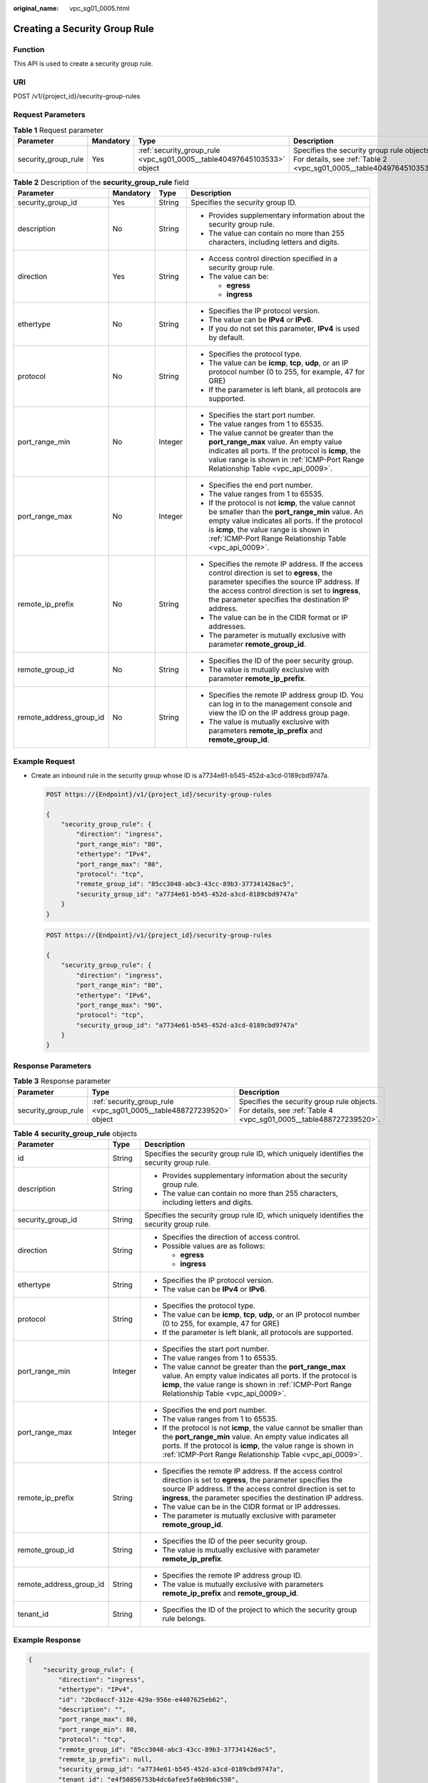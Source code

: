 :original_name: vpc_sg01_0005.html

.. _vpc_sg01_0005:

Creating a Security Group Rule
==============================

Function
--------

This API is used to create a security group rule.

URI
---

POST /v1/{project_id}/security-group-rules

Request Parameters
------------------

.. table:: **Table 1** Request parameter

   +---------------------+-----------+------------------------------------------------------------------------+------------------------------------------------------------------------------------------------------------------+
   | Parameter           | Mandatory | Type                                                                   | Description                                                                                                      |
   +=====================+===========+========================================================================+==================================================================================================================+
   | security_group_rule | Yes       | :ref:`security_group_rule <vpc_sg01_0005__table40497645103533>` object | Specifies the security group rule objects. For details, see :ref:`Table 2 <vpc_sg01_0005__table40497645103533>`. |
   +---------------------+-----------+------------------------------------------------------------------------+------------------------------------------------------------------------------------------------------------------+

.. _vpc_sg01_0005__table40497645103533:

.. table:: **Table 2** Description of the **security_group_rule** field

   +-------------------------+-----------------+-----------------+-----------------------------------------------------------------------------------------------------------------------------------------------------------------------------------------------------------------------------------------------------------+
   | Parameter               | Mandatory       | Type            | Description                                                                                                                                                                                                                                               |
   +=========================+=================+=================+===========================================================================================================================================================================================================================================================+
   | security_group_id       | Yes             | String          | Specifies the security group ID.                                                                                                                                                                                                                          |
   +-------------------------+-----------------+-----------------+-----------------------------------------------------------------------------------------------------------------------------------------------------------------------------------------------------------------------------------------------------------+
   | description             | No              | String          | -  Provides supplementary information about the security group rule.                                                                                                                                                                                      |
   |                         |                 |                 | -  The value can contain no more than 255 characters, including letters and digits.                                                                                                                                                                       |
   +-------------------------+-----------------+-----------------+-----------------------------------------------------------------------------------------------------------------------------------------------------------------------------------------------------------------------------------------------------------+
   | direction               | Yes             | String          | -  Access control direction specified in a security group rule.                                                                                                                                                                                           |
   |                         |                 |                 | -  The value can be:                                                                                                                                                                                                                                      |
   |                         |                 |                 |                                                                                                                                                                                                                                                           |
   |                         |                 |                 |    -  **egress**                                                                                                                                                                                                                                          |
   |                         |                 |                 |    -  **ingress**                                                                                                                                                                                                                                         |
   +-------------------------+-----------------+-----------------+-----------------------------------------------------------------------------------------------------------------------------------------------------------------------------------------------------------------------------------------------------------+
   | ethertype               | No              | String          | -  Specifies the IP protocol version.                                                                                                                                                                                                                     |
   |                         |                 |                 | -  The value can be **IPv4** or **IPv6**.                                                                                                                                                                                                                 |
   |                         |                 |                 | -  If you do not set this parameter, **IPv4** is used by default.                                                                                                                                                                                         |
   +-------------------------+-----------------+-----------------+-----------------------------------------------------------------------------------------------------------------------------------------------------------------------------------------------------------------------------------------------------------+
   | protocol                | No              | String          | -  Specifies the protocol type.                                                                                                                                                                                                                           |
   |                         |                 |                 | -  The value can be **icmp**, **tcp**, **udp**, or an IP protocol number (0 to 255, for example, 47 for GRE)                                                                                                                                              |
   |                         |                 |                 | -  If the parameter is left blank, all protocols are supported.                                                                                                                                                                                           |
   +-------------------------+-----------------+-----------------+-----------------------------------------------------------------------------------------------------------------------------------------------------------------------------------------------------------------------------------------------------------+
   | port_range_min          | No              | Integer         | -  Specifies the start port number.                                                                                                                                                                                                                       |
   |                         |                 |                 | -  The value ranges from 1 to 65535.                                                                                                                                                                                                                      |
   |                         |                 |                 | -  The value cannot be greater than the **port_range_max** value. An empty value indicates all ports. If the protocol is **icmp**, the value range is shown in :ref:`ICMP-Port Range Relationship Table <vpc_api_0009>`.                                  |
   +-------------------------+-----------------+-----------------+-----------------------------------------------------------------------------------------------------------------------------------------------------------------------------------------------------------------------------------------------------------+
   | port_range_max          | No              | Integer         | -  Specifies the end port number.                                                                                                                                                                                                                         |
   |                         |                 |                 | -  The value ranges from 1 to 65535.                                                                                                                                                                                                                      |
   |                         |                 |                 | -  If the protocol is not **icmp**, the value cannot be smaller than the **port_range_min** value. An empty value indicates all ports. If the protocol is **icmp**, the value range is shown in :ref:`ICMP-Port Range Relationship Table <vpc_api_0009>`. |
   +-------------------------+-----------------+-----------------+-----------------------------------------------------------------------------------------------------------------------------------------------------------------------------------------------------------------------------------------------------------+
   | remote_ip_prefix        | No              | String          | -  Specifies the remote IP address. If the access control direction is set to **egress**, the parameter specifies the source IP address. If the access control direction is set to **ingress**, the parameter specifies the destination IP address.       |
   |                         |                 |                 | -  The value can be in the CIDR format or IP addresses.                                                                                                                                                                                                   |
   |                         |                 |                 | -  The parameter is mutually exclusive with parameter **remote_group_id**.                                                                                                                                                                                |
   +-------------------------+-----------------+-----------------+-----------------------------------------------------------------------------------------------------------------------------------------------------------------------------------------------------------------------------------------------------------+
   | remote_group_id         | No              | String          | -  Specifies the ID of the peer security group.                                                                                                                                                                                                           |
   |                         |                 |                 | -  The value is mutually exclusive with parameter **remote_ip_prefix**.                                                                                                                                                                                   |
   +-------------------------+-----------------+-----------------+-----------------------------------------------------------------------------------------------------------------------------------------------------------------------------------------------------------------------------------------------------------+
   | remote_address_group_id | No              | String          | -  Specifies the remote IP address group ID. You can log in to the management console and view the ID on the IP address group page.                                                                                                                       |
   |                         |                 |                 | -  The value is mutually exclusive with parameters **remote_ip_prefix** and **remote_group_id**.                                                                                                                                                          |
   +-------------------------+-----------------+-----------------+-----------------------------------------------------------------------------------------------------------------------------------------------------------------------------------------------------------------------------------------------------------+

Example Request
---------------

-  Create an inbound rule in the security group whose ID is a7734e61-b545-452d-a3cd-0189cbd9747a.

   .. code-block:: text

      POST https://{Endpoint}/v1/{project_id}/security-group-rules

      {
          "security_group_rule": {
              "direction": "ingress",
              "port_range_min": "80",
              "ethertype": "IPv4",
              "port_range_max": "80",
              "protocol": "tcp",
              "remote_group_id": "85cc3048-abc3-43cc-89b3-377341426ac5",
              "security_group_id": "a7734e61-b545-452d-a3cd-0189cbd9747a"
          }
      }

   .. code-block:: text

      POST https://{Endpoint}/v1/{project_id}/security-group-rules

      {
          "security_group_rule": {
              "direction": "ingress",
              "port_range_min": "80",
              "ethertype": "IPv6",
              "port_range_max": "90",
              "protocol": "tcp",
              "security_group_id": "a7734e61-b545-452d-a3cd-0189cbd9747a"
          }
      }

Response Parameters
-------------------

.. table:: **Table 3** Response parameter

   +---------------------+----------------------------------------------------------------------+----------------------------------------------------------------------------------------------------------------+
   | Parameter           | Type                                                                 | Description                                                                                                    |
   +=====================+======================================================================+================================================================================================================+
   | security_group_rule | :ref:`security_group_rule <vpc_sg01_0005__table488727239520>` object | Specifies the security group rule objects. For details, see :ref:`Table 4 <vpc_sg01_0005__table488727239520>`. |
   +---------------------+----------------------------------------------------------------------+----------------------------------------------------------------------------------------------------------------+

.. _vpc_sg01_0005__table488727239520:

.. table:: **Table 4** **security_group_rule** objects

   +-------------------------+-----------------------+-----------------------------------------------------------------------------------------------------------------------------------------------------------------------------------------------------------------------------------------------------------+
   | Parameter               | Type                  | Description                                                                                                                                                                                                                                               |
   +=========================+=======================+===========================================================================================================================================================================================================================================================+
   | id                      | String                | Specifies the security group rule ID, which uniquely identifies the security group rule.                                                                                                                                                                  |
   +-------------------------+-----------------------+-----------------------------------------------------------------------------------------------------------------------------------------------------------------------------------------------------------------------------------------------------------+
   | description             | String                | -  Provides supplementary information about the security group rule.                                                                                                                                                                                      |
   |                         |                       | -  The value can contain no more than 255 characters, including letters and digits.                                                                                                                                                                       |
   +-------------------------+-----------------------+-----------------------------------------------------------------------------------------------------------------------------------------------------------------------------------------------------------------------------------------------------------+
   | security_group_id       | String                | Specifies the security group rule ID, which uniquely identifies the security group rule.                                                                                                                                                                  |
   +-------------------------+-----------------------+-----------------------------------------------------------------------------------------------------------------------------------------------------------------------------------------------------------------------------------------------------------+
   | direction               | String                | -  Specifies the direction of access control.                                                                                                                                                                                                             |
   |                         |                       | -  Possible values are as follows:                                                                                                                                                                                                                        |
   |                         |                       |                                                                                                                                                                                                                                                           |
   |                         |                       |    -  **egress**                                                                                                                                                                                                                                          |
   |                         |                       |    -  **ingress**                                                                                                                                                                                                                                         |
   +-------------------------+-----------------------+-----------------------------------------------------------------------------------------------------------------------------------------------------------------------------------------------------------------------------------------------------------+
   | ethertype               | String                | -  Specifies the IP protocol version.                                                                                                                                                                                                                     |
   |                         |                       | -  The value can be **IPv4** or **IPv6**.                                                                                                                                                                                                                 |
   +-------------------------+-----------------------+-----------------------------------------------------------------------------------------------------------------------------------------------------------------------------------------------------------------------------------------------------------+
   | protocol                | String                | -  Specifies the protocol type.                                                                                                                                                                                                                           |
   |                         |                       | -  The value can be **icmp**, **tcp**, **udp**, or an IP protocol number (0 to 255, for example, 47 for GRE)                                                                                                                                              |
   |                         |                       | -  If the parameter is left blank, all protocols are supported.                                                                                                                                                                                           |
   +-------------------------+-----------------------+-----------------------------------------------------------------------------------------------------------------------------------------------------------------------------------------------------------------------------------------------------------+
   | port_range_min          | Integer               | -  Specifies the start port number.                                                                                                                                                                                                                       |
   |                         |                       | -  The value ranges from 1 to 65535.                                                                                                                                                                                                                      |
   |                         |                       | -  The value cannot be greater than the **port_range_max** value. An empty value indicates all ports. If the protocol is **icmp**, the value range is shown in :ref:`ICMP-Port Range Relationship Table <vpc_api_0009>`.                                  |
   +-------------------------+-----------------------+-----------------------------------------------------------------------------------------------------------------------------------------------------------------------------------------------------------------------------------------------------------+
   | port_range_max          | Integer               | -  Specifies the end port number.                                                                                                                                                                                                                         |
   |                         |                       | -  The value ranges from 1 to 65535.                                                                                                                                                                                                                      |
   |                         |                       | -  If the protocol is not **icmp**, the value cannot be smaller than the **port_range_min** value. An empty value indicates all ports. If the protocol is **icmp**, the value range is shown in :ref:`ICMP-Port Range Relationship Table <vpc_api_0009>`. |
   +-------------------------+-----------------------+-----------------------------------------------------------------------------------------------------------------------------------------------------------------------------------------------------------------------------------------------------------+
   | remote_ip_prefix        | String                | -  Specifies the remote IP address. If the access control direction is set to **egress**, the parameter specifies the source IP address. If the access control direction is set to **ingress**, the parameter specifies the destination IP address.       |
   |                         |                       | -  The value can be in the CIDR format or IP addresses.                                                                                                                                                                                                   |
   |                         |                       | -  The parameter is mutually exclusive with parameter **remote_group_id**.                                                                                                                                                                                |
   +-------------------------+-----------------------+-----------------------------------------------------------------------------------------------------------------------------------------------------------------------------------------------------------------------------------------------------------+
   | remote_group_id         | String                | -  Specifies the ID of the peer security group.                                                                                                                                                                                                           |
   |                         |                       | -  The value is mutually exclusive with parameter **remote_ip_prefix**.                                                                                                                                                                                   |
   +-------------------------+-----------------------+-----------------------------------------------------------------------------------------------------------------------------------------------------------------------------------------------------------------------------------------------------------+
   | remote_address_group_id | String                | -  Specifies the remote IP address group ID.                                                                                                                                                                                                              |
   |                         |                       | -  The value is mutually exclusive with parameters **remote_ip_prefix** and **remote_group_id**.                                                                                                                                                          |
   +-------------------------+-----------------------+-----------------------------------------------------------------------------------------------------------------------------------------------------------------------------------------------------------------------------------------------------------+
   | tenant_id               | String                | -  Specifies the ID of the project to which the security group rule belongs.                                                                                                                                                                              |
   +-------------------------+-----------------------+-----------------------------------------------------------------------------------------------------------------------------------------------------------------------------------------------------------------------------------------------------------+

Example Response
----------------

.. code-block::

   {
       "security_group_rule": {
           "direction": "ingress",
           "ethertype": "IPv4",
           "id": "2bc0accf-312e-429a-956e-e4407625eb62",
           "description": "",
           "port_range_max": 80,
           "port_range_min": 80,
           "protocol": "tcp",
           "remote_group_id": "85cc3048-abc3-43cc-89b3-377341426ac5",
           "remote_ip_prefix": null,
           "security_group_id": "a7734e61-b545-452d-a3cd-0189cbd9747a",
           "tenant_id": "e4f50856753b4dc6afee5fa6b9b6c550",
           "remote_address_group_id": null
       }
   }

Status Code
-----------

See :ref:`Status Codes <vpc_api_0002>`.

Error Code
----------

See :ref:`Error Codes <vpc_api_0003>`.
